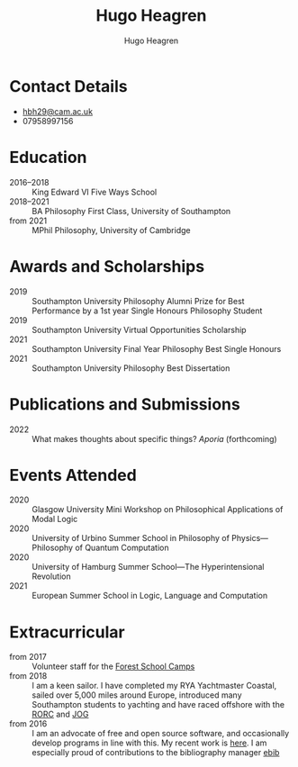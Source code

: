 #+TITLE: Hugo Heagren
#+AUTHOR: Hugo Heagren
#+KEYWORDS: philosophy,academic,academia,university,cv,resume,curriculum vitae
#+OPTIONS: toc:nil
#+OPTIONS: num:nil
#+LATEX_CLASS: cv


* Contact Details
- [[mailto:hbh29@cam.ac.uk][hbh29@cam.ac.uk]]
- 07958997156

* Education
- 2016--2018 :: King Edward VI Five Ways School
- 2018--2021 :: BA Philosophy First Class, University of Southampton
- from 2021 :: MPhil Philosophy, University of Cambridge
  
* Awards and Scholarships
- 2019 :: Southampton University Philosophy Alumni Prize for Best
  Performance by a 1st year Single Honours Philosophy Student
- 2019 :: Southampton University Virtual Opportunities Scholarship
- 2021 :: Southampton University Final Year Philosophy Best Single
  Honours
- 2021 :: Southampton University Philosophy Best Dissertation

* Publications and Submissions
- 2022 :: What makes thoughts about specific things? /Aporia/
  (forthcoming)

* Events Attended
- 2020 :: Glasgow University Mini Workshop on Philosophical
  Applications of Modal Logic
- 2020 :: University of Urbino Summer School in Philosophy of Physics---Philosophy of Quantum Computation
- 2020 :: University of Hamburg Summer School---The Hyperintensional Revolution
- 2021 :: European Summer School in Logic, Language and Computation

* Extracurricular
- from 2017 :: Volunteer staff for the [[https://www.fsc.org.uk/][Forest School Camps]]
- from 2018 :: I am a keen sailor. I have completed my RYA Yachtmaster
  Coastal, sailed over 5,000 miles around Europe, introduced many
  Southampton students to yachting and have raced offshore with the
  [[https://www.rorc.org][RORC]] and [[https://jog.org.uk][JOG]]
- from 2016 :: I am an advocate of free and open source software, and
  occasionally develop programs in line with this. My recent work is
  [[https://github.com/Hugo-Heagren][here]]. I am especially proud of contributions to the bibliography
  manager [[https://joostkremers.github.io/ebib/][ebib]]
